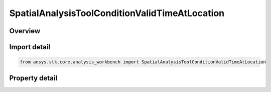 SpatialAnalysisToolConditionValidTimeAtLocation
===============================================

.. py:class:: ansys.stk.core.analysis_workbench.SpatialAnalysisToolConditionValidTimeAtLocation

   Bases: :py:class:`~ansys.stk.core.analysis_workbench.ISpatialAnalysisToolVolume`, :py:class:`~ansys.stk.core.analysis_workbench.IAnalysisWorkbenchComponent`

   An volume from time satisfaction volume interface.

.. py:currentmodule:: SpatialAnalysisToolConditionValidTimeAtLocation

Overview
--------

.. tab-set::

    .. tab-item:: Properties
        
        .. list-table::
            :header-rows: 0
            :widths: auto

            * - :py:attr:`~ansys.stk.core.analysis_workbench.SpatialAnalysisToolConditionValidTimeAtLocation.time_satisfaction`
              - The interval list within which the global minimum or maximum is sought. The default is the overall availability of host object.



Import detail
-------------

.. code-block:: python

    from ansys.stk.core.analysis_workbench import SpatialAnalysisToolConditionValidTimeAtLocation


Property detail
---------------

.. py:property:: time_satisfaction
    :canonical: ansys.stk.core.analysis_workbench.SpatialAnalysisToolConditionValidTimeAtLocation.time_satisfaction
    :type: ITimeToolTimeIntervalList

    The interval list within which the global minimum or maximum is sought. The default is the overall availability of host object.


